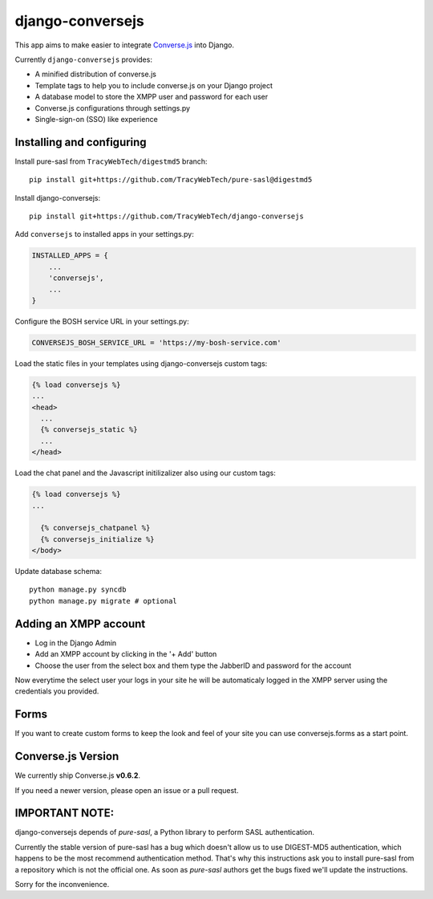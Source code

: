 django-conversejs
=================

This app aims to make easier to integrate `Converse.js`_ into Django.

Currently ``django-conversejs`` provides:

* A minified distribution of converse.js
* Template tags to help you to include converse.js on your Django project
* A database model to store the XMPP user and password for each user
* Converse.js configurations through settings.py
* Single-sign-on (SSO) like experience


.. _Converse.js: http://conversejs.org/


Installing and configuring
---------------------------

Install pure-sasl from ``TracyWebTech/digestmd5`` branch:

::

    pip install git+https://github.com/TracyWebTech/pure-sasl@digestmd5

Install django-conversejs:

::

    pip install git+https://github.com/TracyWebTech/django-conversejs

Add ``conversejs`` to installed apps in your settings.py:

.. code-block:: python

    INSTALLED_APPS = {
        ...
        'conversejs',
        ...
    }

Configure the BOSH service URL in your settings.py:

.. code-block:: python
    
    CONVERSEJS_BOSH_SERVICE_URL = 'https://my-bosh-service.com'

Load the static files in your templates using django-conversejs custom tags:

.. code-block:: html+django

    {% load conversejs %}
    ...
    <head>
      ...
      {% conversejs_static %}
      ...
    </head>

Load the chat panel and the Javascript initilizalizer also using our custom tags:

.. code-block:: html+django

    {% load conversejs %}
    ...
    
      {% conversejs_chatpanel %}
      {% conversejs_initialize %}
    </body>

Update database schema:

::

    python manage.py syncdb
    python manage.py migrate # optional


Adding an XMPP account
----------------------

* Log in the Django Admin

* Add an XMPP account by clicking in the '+ Add' button

* Choose the user from the select box and them type the JabberID and password for the account

Now everytime the select user your logs in your site he will be automaticaly logged in the XMPP
server using the credentials you provided.


Forms
------

If you want to create custom forms to keep the look and feel of your site you can use
conversejs.forms as a start point.


Converse.js Version
-------------------

We currently ship Converse.js **v0.6.2**.

If you need a newer version, please open an issue or a pull request.



IMPORTANT NOTE:
---------------

django-conversejs depends of `pure-sasl`, a Python library to perform SASL authentication.

Currently the stable version of pure-sasl has a bug which doesn't allow us to use
DIGEST-MD5 authentication, which happens to be the most recommend authentication
method. That's why this instructions ask you to install pure-sasl from a repository
which is not the official one. As soon as `pure-sasl` authors get the bugs fixed 
we'll update the instructions.

Sorry for the inconvenience.

